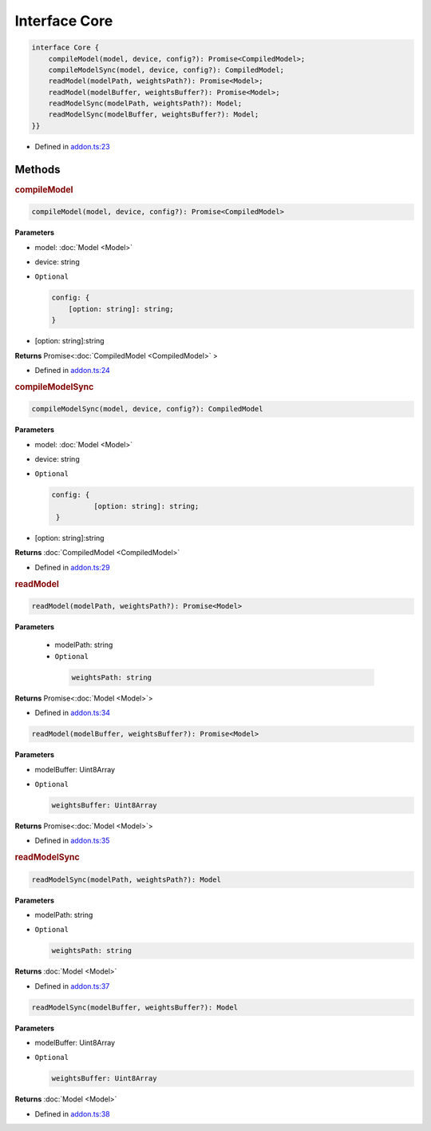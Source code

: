 Interface Core
==============

.. code-block:: json

   interface Core {
       compileModel(model, device, config?): Promise<CompiledModel>;
       compileModelSync(model, device, config?): CompiledModel;
       readModel(modelPath, weightsPath?): Promise<Model>;
       readModel(modelBuffer, weightsBuffer?): Promise<Model>;
       readModelSync(modelPath, weightsPath?): Model;
       readModelSync(modelBuffer, weightsBuffer?): Model;
   }}

- Defined in
  `addon.ts:23 <https://github.com/openvinotoolkit/openvino/blob/releases/2024/0/src/bindings/js/node/lib/addon.ts#L23>`__


Methods
#####################


.. rubric:: compileModel


.. code-block:: json

   compileModel(model, device, config?): Promise<CompiledModel>


**Parameters**


-  model: :doc:`Model <Model>`
-  device: string
- ``Optional``

  .. code-block:: json

     config: {
         [option: string]: string;
     }


- [option: string]:string


**Returns** Promise<\ :doc:`CompiledModel <CompiledModel>` \>

- Defined in
  `addon.ts:24 <https://github.com/openvinotoolkit/openvino/blob/releases/2024/0/src/bindings/js/node/lib/addon.ts#L24>`__


.. rubric:: compileModelSync


.. code-block:: json

   compileModelSync(model, device, config?): CompiledModel


**Parameters**

- model: :doc:`Model <Model>`
- device: string
- ``Optional``

  .. code-block:: json

     config: {
               [option: string]: string;
      }

- [option: string]:string


**Returns** :doc:`CompiledModel <CompiledModel>`


- Defined in
  `addon.ts:29 <https://github.com/openvinotoolkit/openvino/blob/releases/2024/0/src/bindings/js/node/lib/addon.ts#L29>`__


.. rubric:: readModel


.. code-block:: json

   readModel(modelPath, weightsPath?): Promise<Model>


**Parameters**

 - modelPath: string
 - ``Optional``

  .. code-block:: json

     weightsPath: string


**Returns**  Promise<\ :doc:`Model <Model>`\ >

- Defined in
  `addon.ts:34 <https://github.com/openvinotoolkit/openvino/blob/releases/2024/0/src/bindings/js/node/lib/addon.ts#L34>`__

.. code-block:: json

   readModel(modelBuffer, weightsBuffer?): Promise<Model>

**Parameters**

- modelBuffer: Uint8Array
- ``Optional``

  .. code-block:: json

     weightsBuffer: Uint8Array


**Returns**  Promise<\ :doc:`Model <Model>`\ >


- Defined in
  `addon.ts:35 <https://github.com/openvinotoolkit/openvino/blob/releases/2024/0/src/bindings/js/node/lib/addon.ts#L35>`__

.. rubric:: readModelSync


.. code-block:: json

   readModelSync(modelPath, weightsPath?): Model


**Parameters**

- modelPath: string
- ``Optional``

  .. code-block:: json

     weightsPath: string

**Returns**  :doc:`Model <Model>`

- Defined in
  `addon.ts:37 <https://github.com/openvinotoolkit/openvino/blob/releases/2024/0/src/bindings/js/node/lib/addon.ts#L37>`__

.. code-block:: json

   readModelSync(modelBuffer, weightsBuffer?): Model


**Parameters**

- modelBuffer: Uint8Array
- ``Optional``

  .. code-block:: json

     weightsBuffer: Uint8Array

**Returns**  :doc:`Model <Model>`

- Defined in
  `addon.ts:38 <https://github.com/openvinotoolkit/openvino/blob/releases/2024/0/src/bindings/js/node/lib/addon.ts#L38>`__
